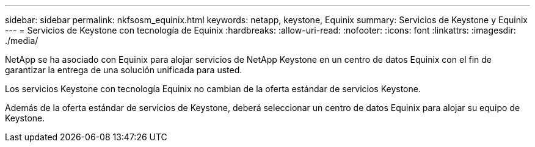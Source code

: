 ---
sidebar: sidebar 
permalink: nkfsosm_equinix.html 
keywords: netapp, keystone, Equinix 
summary: Servicios de Keystone y Equinix 
---
= Servicios de Keystone con tecnología de Equinix
:hardbreaks:
:allow-uri-read: 
:nofooter: 
:icons: font
:linkattrs: 
:imagesdir: ./media/


[role="lead"]
NetApp se ha asociado con Equinix para alojar servicios de NetApp Keystone en un centro de datos Equinix con el fin de garantizar la entrega de una solución unificada para usted.

Los servicios Keystone con tecnología Equinix no cambian de la oferta estándar de servicios Keystone.

Además de la oferta estándar de servicios de Keystone, deberá seleccionar un centro de datos Equinix para alojar su equipo de Keystone.
